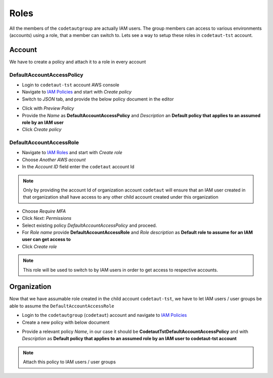 *****
Roles
*****

All the members of the ``codetautgroup`` are actually IAM users. The group members can access to various 
environments (accounts) using a role, that a member can switch to. Lets see a way to setup these roles 
in ``codetaut-tst`` account.

Account
#######

We have to create a policy and attach it to a role in every account

DefaultAccountAccessPolicy
**************************

* Login to ``codetaut-tst`` account AWS console
* Navigate to `IAM Policies <https://console.aws.amazon.com/iam/home#/policies>`__ and start with *Create policy*
* Switch to *JSON* tab, and provide the below policy document in the editor

.. code-block:: json
    :linenos:

    {
        "Version": "2012-10-17",
        "Statement": [
            {
                "Sid": "AllowAllExceptFromOrganizatonalExceptions",
                "Action": "*",
                "Effect": "Allow",
                "Resource": "*"
            },
            {
                "Sid": "AssumeRoleDef",
                "Action": [
                    "iam:AttachRolePolicy",
                    "iam:DeleteRole",
                    "iam:DetachRolePolicy",
                    "iam:PutRolePolicy",
                    "iam:TagRole",
                    "iam:UntagRole",
                    "iam:UpdateRoleDescription",
                    "iam:UpdateAssumeRolePolicy"
                ],
                "Effect": "Deny",
                "Resource": "arn:aws:iam::ACCOUNT-ID:role/DefaultAccountAccessRole"
            },
            {
                "Sid": "AssumeRolePolicyDef",
                "Action": [
                    "iam:CreatePolicyVersion",
                    "iam:DeletePolicy"
                ],
                "Effect": "Deny",
                "Resource": "arn:aws:iam::ACCOUNT-ID:policy/DefaultAccountAccessPolicy"
            },
            {
                "Sid": "DenyingPolicy",
                "Action": [
                    "organizations:*",
                    "aws-portal:ModifyAccount",
                    "aws-portal:ModifyBilling",
                    "aws-portal:ModifyPaymentMethods",
                    "aws-portal:ViewAccount",
                    "aws-portal:ViewPaymentMethods",
                    "aws-portal:ViewUsage",
                    "access-analyzer:*",
                    "account:DisableRegion",
                    "account:EnableRegion",
                    "budgets:ModifyBudget",
                    "cur:DeleteReportDefinition",
                    "cur:ModifyReportDefinition",
                    "cur:PutReportDefinition",
                    "iam:UpdateRole",
                    "iam:CreateGroup",
                    "iam:CreateUser",
                    "iam:DeleteGroup",
                    "iam:DeleteUser",
                    "iam:GetGroup",
                    "iam:GetUser",
                    "iam:ListGroups",
                    "iam:ListUsers",
                    "iam:UpdateGroup",
                    "iam:UpdateUser",
                    "iam:DeleteAccountPasswordPolicy",
                    "iam:UpdateAccountPasswordPolicy",
                    "iam:GenerateCredentialReport",
                    "iam:GetCredentialReport",
                    "iam:DeleteAccountAlias"
                ],
                "Effect": "Deny",
                "Resource": "*"
            }
        ]
    }

* Click with *Preview Policy*
* Provide the *Name* as **DefaultAccountAccessPolicy** and *Description* an **Default policy that applies to an assumed role by an IAM user**
* Click *Create policy*

DefaultAccountAccessRole
************************

* Navigate to `IAM Roles <https://console.aws.amazon.com/iam/home#/roles>`_ and start with *Create role*
* Choose *Another AWS account*
* In the *Account ID* field enter the ``codetaut`` account Id

.. note::
    Only by providing the account Id of organization account ``codetaut`` will ensure that an IAM user created in that 
    organization shall have access to any other child account created under this organization

* Choose *Require MFA*
* Click *Next: Permissions*
* Select existing policy *DefaultAccountAccessPolicy* and proceed.
* For *Role name* provide **DefaultAccountAccessRole** and *Role description* as **Default role to assume for an IAM user can get access to**
* Click *Create role*

.. note::
    This role will be used to switch to by IAM users in order to get access to respective accounts.

Organization
############

Now that we have assumable role created in the child account ``codetaut-tst``, we have to let IAM users / user groups
be able to assume the ``DefaultAccountAccessRole``

* Login to the ``codetautgroup`` (``codetaut``) account and navigate to `IAM Policies <https://console.aws.amazon.com/iam/home?#/policies>`__
* Create a new policy with below document

.. code-block:: json
    :linenos:

    {
        "Version": "2012-10-17",
        "Statement": [
            {
                "Effect": "Allow",
                "Action": "sts:AssumeRole",
                "Resource": [
                    "arn:aws:iam::ACCOUNT-ID:role/DefaultAccountAccessRole"
                ]
            }
        ]
    }

* Provide a relevant policy *Name*, in our case it should be **CodetautTstDefaultAccountAccessPolicy** and with *Description* as **Default policy that applies to an assumed role by an IAM user to codetaut-tst account**

.. note::
    Attach this policy to IAM users / user groups